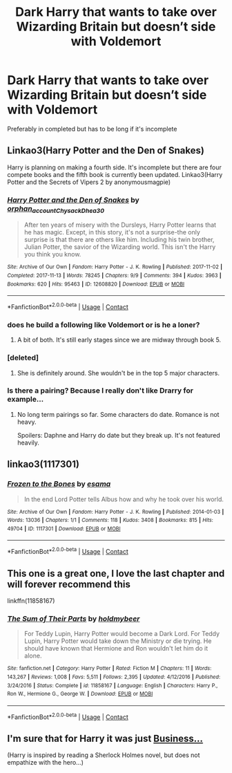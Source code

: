 #+TITLE: Dark Harry that wants to take over Wizarding Britain but doesn’t side with Voldemort

* Dark Harry that wants to take over Wizarding Britain but doesn’t side with Voldemort
:PROPERTIES:
:Author: HELLOOOOOOooooot
:Score: 36
:DateUnix: 1600593692.0
:DateShort: 2020-Sep-20
:FlairText: Request
:END:
Preferably in completed but has to be long if it's incomplete


** Linkao3(Harry Potter and the Den of Snakes)

Harry is planning on making a fourth side. It's incomplete but there are four compete books and the fifth book is currently been updated. Linkao3(Harry Potter and the Secrets of Vipers 2 by anonymousmagpie)
:PROPERTIES:
:Author: AmbitiousCompany
:Score: 9
:DateUnix: 1600599338.0
:DateShort: 2020-Sep-20
:END:

*** [[https://archiveofourown.org/works/12608820][*/Harry Potter and the Den of Snakes/*]] by [[https://www.archiveofourown.org/users/orphan_account/pseuds/orphan_account/users/Chysack/pseuds/Chysack/users/Dhea30/pseuds/Dhea30][/orphan_accountChysackDhea30/]]

#+begin_quote
  After ten years of misery with the Dursleys, Harry Potter learns that he has magic. Except, in this story, it's not a surprise-the only surprise is that there are others like him. Including his twin brother, Julian Potter, the savior of the Wizarding world. This isn't the Harry you think you know.
#+end_quote

^{/Site/:} ^{Archive} ^{of} ^{Our} ^{Own} ^{*|*} ^{/Fandom/:} ^{Harry} ^{Potter} ^{-} ^{J.} ^{K.} ^{Rowling} ^{*|*} ^{/Published/:} ^{2017-11-02} ^{*|*} ^{/Completed/:} ^{2017-11-13} ^{*|*} ^{/Words/:} ^{78245} ^{*|*} ^{/Chapters/:} ^{9/9} ^{*|*} ^{/Comments/:} ^{394} ^{*|*} ^{/Kudos/:} ^{3963} ^{*|*} ^{/Bookmarks/:} ^{620} ^{*|*} ^{/Hits/:} ^{95463} ^{*|*} ^{/ID/:} ^{12608820} ^{*|*} ^{/Download/:} ^{[[https://archiveofourown.org/downloads/12608820/Harry%20Potter%20and%20the%20Den.epub?updated_at=1596988208][EPUB]]} ^{or} ^{[[https://archiveofourown.org/downloads/12608820/Harry%20Potter%20and%20the%20Den.mobi?updated_at=1596988208][MOBI]]}

--------------

*FanfictionBot*^{2.0.0-beta} | [[https://github.com/FanfictionBot/reddit-ffn-bot/wiki/Usage][Usage]] | [[https://www.reddit.com/message/compose?to=tusing][Contact]]
:PROPERTIES:
:Author: FanfictionBot
:Score: 5
:DateUnix: 1600599356.0
:DateShort: 2020-Sep-20
:END:


*** does he build a following like Voldemort or is he a loner?
:PROPERTIES:
:Author: Niocs
:Score: 5
:DateUnix: 1600626335.0
:DateShort: 2020-Sep-20
:END:

**** A bit of both. It's still early stages since we are midway through book 5.
:PROPERTIES:
:Author: AmbitiousCompany
:Score: 2
:DateUnix: 1600638335.0
:DateShort: 2020-Sep-21
:END:


*** [deleted]
:PROPERTIES:
:Score: 3
:DateUnix: 1600599871.0
:DateShort: 2020-Sep-20
:END:

**** She is definitely around. She wouldn't be in the top 5 major characters.
:PROPERTIES:
:Author: AmbitiousCompany
:Score: 3
:DateUnix: 1600602536.0
:DateShort: 2020-Sep-20
:END:


*** Is there a pairing? Because I really don't like Drarry for example...
:PROPERTIES:
:Author: RevLC
:Score: 3
:DateUnix: 1600602305.0
:DateShort: 2020-Sep-20
:END:

**** No long term pairings so far. Some characters do date. Romance is not heavy.

Spoilers: Daphne and Harry do date but they break up. It's not featured heavily.
:PROPERTIES:
:Author: AmbitiousCompany
:Score: 4
:DateUnix: 1600602606.0
:DateShort: 2020-Sep-20
:END:


** linkao3(1117301)
:PROPERTIES:
:Author: alephnumber
:Score: 5
:DateUnix: 1600619683.0
:DateShort: 2020-Sep-20
:END:

*** [[https://archiveofourown.org/works/1117301][*/Frozen to the Bones/*]] by [[https://www.archiveofourown.org/users/esama/pseuds/esama][/esama/]]

#+begin_quote
  In the end Lord Potter tells Albus how and why he took over his world.
#+end_quote

^{/Site/:} ^{Archive} ^{of} ^{Our} ^{Own} ^{*|*} ^{/Fandom/:} ^{Harry} ^{Potter} ^{-} ^{J.} ^{K.} ^{Rowling} ^{*|*} ^{/Published/:} ^{2014-01-03} ^{*|*} ^{/Words/:} ^{13036} ^{*|*} ^{/Chapters/:} ^{1/1} ^{*|*} ^{/Comments/:} ^{118} ^{*|*} ^{/Kudos/:} ^{3408} ^{*|*} ^{/Bookmarks/:} ^{815} ^{*|*} ^{/Hits/:} ^{49704} ^{*|*} ^{/ID/:} ^{1117301} ^{*|*} ^{/Download/:} ^{[[https://archiveofourown.org/downloads/1117301/Frozen%20to%20the%20Bones.epub?updated_at=1588204099][EPUB]]} ^{or} ^{[[https://archiveofourown.org/downloads/1117301/Frozen%20to%20the%20Bones.mobi?updated_at=1588204099][MOBI]]}

--------------

*FanfictionBot*^{2.0.0-beta} | [[https://github.com/FanfictionBot/reddit-ffn-bot/wiki/Usage][Usage]] | [[https://www.reddit.com/message/compose?to=tusing][Contact]]
:PROPERTIES:
:Author: FanfictionBot
:Score: 1
:DateUnix: 1600619701.0
:DateShort: 2020-Sep-20
:END:


** This one is a great one, I love the last chapter and will forever recommend this

linkffn(11858167)
:PROPERTIES:
:Author: plants_lady
:Score: 4
:DateUnix: 1600628198.0
:DateShort: 2020-Sep-20
:END:

*** [[https://www.fanfiction.net/s/11858167/1/][*/The Sum of Their Parts/*]] by [[https://www.fanfiction.net/u/7396284/holdmybeer][/holdmybeer/]]

#+begin_quote
  For Teddy Lupin, Harry Potter would become a Dark Lord. For Teddy Lupin, Harry Potter would take down the Ministry or die trying. He should have known that Hermione and Ron wouldn't let him do it alone.
#+end_quote

^{/Site/:} ^{fanfiction.net} ^{*|*} ^{/Category/:} ^{Harry} ^{Potter} ^{*|*} ^{/Rated/:} ^{Fiction} ^{M} ^{*|*} ^{/Chapters/:} ^{11} ^{*|*} ^{/Words/:} ^{143,267} ^{*|*} ^{/Reviews/:} ^{1,008} ^{*|*} ^{/Favs/:} ^{5,511} ^{*|*} ^{/Follows/:} ^{2,395} ^{*|*} ^{/Updated/:} ^{4/12/2016} ^{*|*} ^{/Published/:} ^{3/24/2016} ^{*|*} ^{/Status/:} ^{Complete} ^{*|*} ^{/id/:} ^{11858167} ^{*|*} ^{/Language/:} ^{English} ^{*|*} ^{/Characters/:} ^{Harry} ^{P.,} ^{Ron} ^{W.,} ^{Hermione} ^{G.,} ^{George} ^{W.} ^{*|*} ^{/Download/:} ^{[[http://www.ff2ebook.com/old/ffn-bot/index.php?id=11858167&source=ff&filetype=epub][EPUB]]} ^{or} ^{[[http://www.ff2ebook.com/old/ffn-bot/index.php?id=11858167&source=ff&filetype=mobi][MOBI]]}

--------------

*FanfictionBot*^{2.0.0-beta} | [[https://github.com/FanfictionBot/reddit-ffn-bot/wiki/Usage][Usage]] | [[https://www.reddit.com/message/compose?to=tusing][Contact]]
:PROPERTIES:
:Author: FanfictionBot
:Score: 2
:DateUnix: 1600628215.0
:DateShort: 2020-Sep-20
:END:


** I'm sure that for Harry it was just [[https://archiveofourown.org/works/1113588][Business...]]

(Harry is inspired by reading a Sherlock Holmes novel, but does not empathize with the hero...)
:PROPERTIES:
:Author: BeardInTheDark
:Score: 2
:DateUnix: 1600621705.0
:DateShort: 2020-Sep-20
:END:

